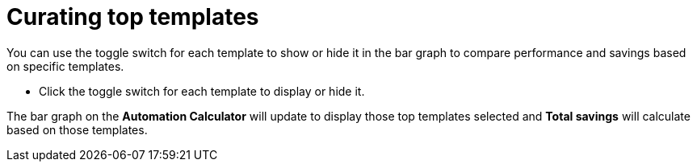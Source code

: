 :_mod-docs-content-type: PROCEDURE

// Module included in the following assemblies:
// assembly-evaluating-automation-return.adoc


[id="proc-curating-templates"]

= Curating top templates

You can use the toggle switch for each template to show or hide it in the bar graph to compare performance and savings based on specific templates.

* Click the toggle switch for each template to display or hide it.

The bar graph on the *Automation Calculator* will update to display those top templates selected and *Total savings* will calculate based on those templates.
